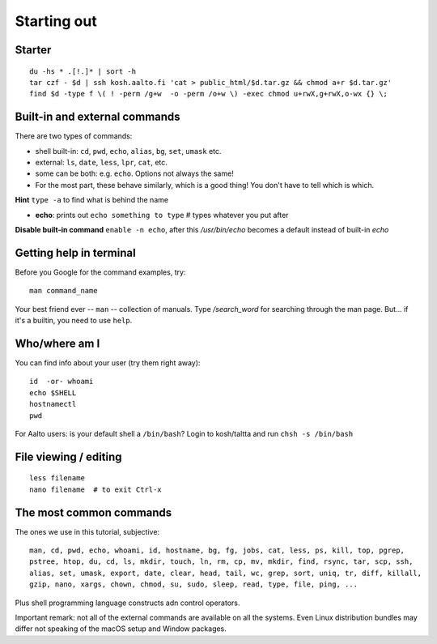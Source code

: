 Starting out
============

Starter
-------

::

  du -hs * .[!.]* | sort -h
  tar czf - $d | ssh kosh.aalto.fi 'cat > public_html/$d.tar.gz && chmod a+r $d.tar.gz'
  find $d -type f \( ! -perm /g+w  -o -perm /o+w \) -exec chmod u+rwX,g+rwX,o-wx {} \;


Built-in and external commands
------------------------------

There are two types of commands:

- shell built-in: ``cd``, ``pwd``, ``echo``, ``alias``, ``bg``, ``set``, ``umask`` etc.
- external: ``ls``, ``date``, ``less``, ``lpr``, ``cat``, etc.
- some can be both: e.g. ``echo``.  Options not always the same!
- For the most part, these behave similarly, which is a good thing!
  You don't have to tell which is which.

**Hint** ``type -a`` to find what is behind the name

- **echo**: prints out ``echo something to type`` # types whatever you put after

**Disable built-in command** ``enable -n echo``, after this */usr/bin/echo*
becomes a default instead of built-in *echo*


Getting help in terminal
------------------------

Before you Google for the command examples, try::

  man command_name

Your best friend ever -- ``man`` -- collection of manuals. Type
*/search_word* for searching through the man page.  But... if it's a
builtin, you need to use ``help``.


Who/where am I
--------------

You can find info about your user (try them right away)::

  id  -or- whoami
  echo $SHELL
  hostnamectl
  pwd

For Aalto users: is your default shell a ``/bin/bash``? Login to kosh/taltta and run ``chsh -s /bin/bash``


File viewing / editing
----------------------

::
 
  less filename
  nano filename  # to exit Ctrl-x


The most common commands
------------------------

The ones we use in this tutorial, subjective::

  man, cd, pwd, echo, whoami, id, hostname, bg, fg, jobs, cat, less, ps, kill, top, pgrep,
  pstree, htop, du, cd, ls, mkdir, touch, ln, rm, cp, mv, mkdir, find, rsync, tar, scp, ssh,
  alias, set, umask, export, date, clear, head, tail, wc, grep, sort, uniq, tr, diff, killall,
  gzip, nano, xargs, chown, chmod, su, sudo, sleep, read, type, file, ping, ...

Plus shell programming language constructs adn control operators.

Important remark: not all of the external commands are available on all the systems. Even Linux
distribution bundles may differ not speaking of the macOS setup and Window packages.
